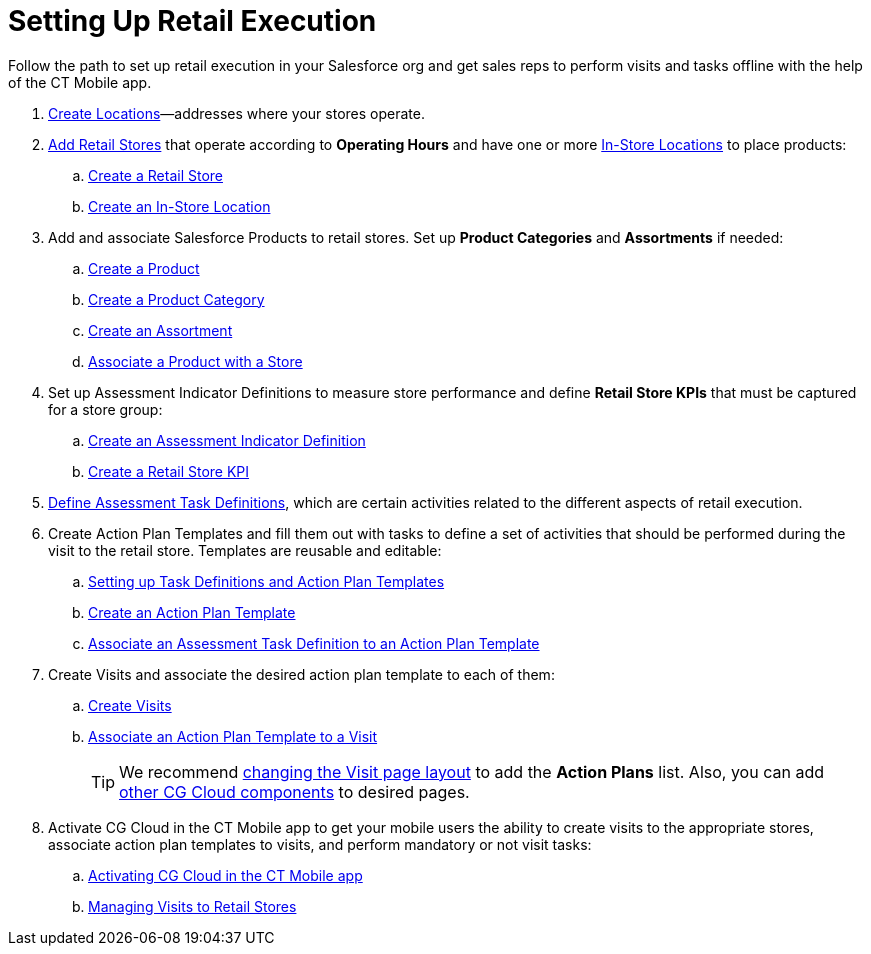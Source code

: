 = Setting Up Retail Execution

Follow the path to set up retail execution in your Salesforce org and get sales reps to perform visits and tasks offline with the help of the  CT Mobile app.

. link:https://help.salesforce.com/s/articleView?id=sf.retail_concept_admin_locations.htm&type=5[Create Locations]—addresses
where your stores operate.
. link:https://help.salesforce.com/s/articleView?id=sf.retail_task_admin_retailstore.htm&type=5[Add Retail Stores] that operate according to *Operating Hours* and have one or more link:https://help.salesforce.com/s/articleView?id=sf.retail_task_admin_in-store_create.htm&type=5[In-Store
Locations] to place products:
.. link:https://help.salesforce.com/s/articleView?id=sf.retail_task_admin_retailstore.htm&type=5[Create a Retail Store]
.. link:https://help.salesforce.com/s/articleView?id=sf.retail_task_admin_in-store_create.htm&type=5[Create an In-Store Location]
. Add and associate [.object]#Salesforce Products# to retail stores. Set up *Product Categories* and *Assortments* if needed:
.. link:https://help.salesforce.com/s/articleView?id=sf.retail_task_admin_prod_create.htm&type=5[Create a Product]
.. link:https://help.salesforce.com/s/articleView?id=sf.retail_task_admin_prodcat_create.htm&type=5[Create a Product Category]
.. link:https://help.salesforce.com/s/articleView?id=sf.retail_task_admin_assortments.htm&type=5[Create an Assortment]
.. link:https://help.salesforce.com/s/articleView?id=sf.retail_task_admin_prod_store.htm&type=5[Associate a Product with a Store]
. Set up [.object]#Assessment Indicator Definitions# to measure store performance and define *Retail Store KPIs* that must be captured for a store group:
.. link:https://help.salesforce.com/s/articleView?id=sf.retail_task_admin_create_aid.htm&type=5[Create an Assessment Indicator Definition]
.. link:https://help.salesforce.com/s/articleView?id=sf.retail_task_admin_storekpi.htm&type=5[Create a Retail Store KPI]
. link:https://help.salesforce.com/s/articleView?id=sf.retail_task_admin_create_ataskd.htm&type=5[Define Assessment Task Definitions], which are certain activities related to the different aspects of retail execution.
. Create [.object]#Action Plan Templates# and fill them out with tasks to define a set of activities that should be performed during the visit to the retail store. Templates are reusable and editable:
.. xref:./setting-up-task-definitions-and-action-plan-templates.adoc[Setting up Task Definitions and Action Plan Templates]
.. link:https://help.salesforce.com/s/articleView?id=retail_task_admin_createactionplan_template.htm&type=5&language=en_US[Create an Action Plan Template]
.. link:https://help.salesforce.com/s/articleView?id=sf.retail_task_admin_add_atd_apt.htm&type=5[Associate an Assessment Task Definition to an Action Plan Template]
. Create [.object]#Visits# and associate the desired action plan template to each of them:
.. link:https://help.salesforce.com/s/articleView?id=sf.retail_concept_admin_manual_creation_visit.htm&type=5[Create Visits]
.. link:https://help.salesforce.com/s/articleView?id=sf.retail_task_admin_assoc_apt_visit.htm&type=5[Associate an Action Plan Template to a Visit]
+
TIP: We recommend link:https://help.salesforce.com/s/articleView?id=sf.retail_task_admin_assoc_apt_visitpage.htm&type=5[changing the Visit page layout] to add the *Action Plans* list. Also, you can add link:https://help.salesforce.com/s/articleView?id=sf.retail_concept_admin_standard_comp.htm&type=5[other CG Cloud components] to desired pages.
. Activate CG Cloud in the CT Mobile app to get your mobile users the ability to create visits to the appropriate stores, associate action plan templates to visits, and perform mandatory or not visit tasks:
.. xref:./activating-cg-cloud-in-the-ct-mobile-app.adoc[Activating CG Cloud in the CT Mobile app]
.. xref:ios/mobile-application/mobile-application-modules/cg-cloud/managing-visits-to-retail-stores.adoc[Managing Visits to Retail Stores]
